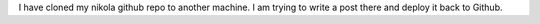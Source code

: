 .. title: Testing Nikola on a second computer
.. slug: testing-nikola-on-a-second-computer
.. date: 2023-07-14 12:43:17 UTC-06:00
.. tags: 
.. category: 
.. link: 
.. description: 
.. type: text

I have cloned my nikola github repo to another machine. I am trying to write a post there and deploy it back to Github.